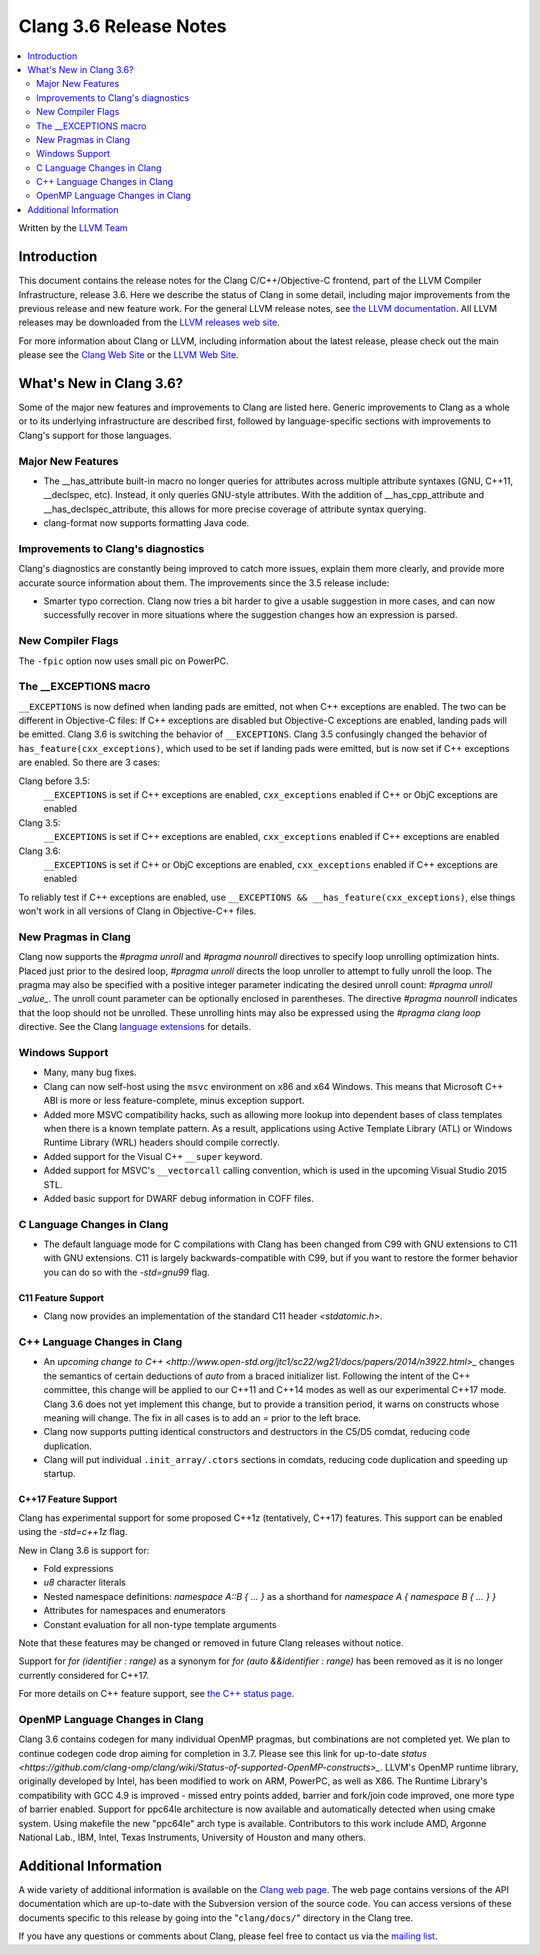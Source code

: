 =======================
Clang 3.6 Release Notes
=======================

.. contents::
   :local:
   :depth: 2

Written by the `LLVM Team <http://llvm.org/>`_

Introduction
============

This document contains the release notes for the Clang C/C++/Objective-C
frontend, part of the LLVM Compiler Infrastructure, release 3.6. Here we
describe the status of Clang in some detail, including major
improvements from the previous release and new feature work. For the
general LLVM release notes, see `the LLVM
documentation <http://llvm.org/releases/3.6.0/docs/ReleaseNotes.html>`_.
All LLVM releases may be downloaded from the `LLVM releases web
site <http://llvm.org/releases/>`_.

For more information about Clang or LLVM, including information about
the latest release, please check out the main please see the `Clang Web
Site <http://clang.llvm.org>`_ or the `LLVM Web
Site <http://llvm.org>`_.

What's New in Clang 3.6?
========================

Some of the major new features and improvements to Clang are listed
here. Generic improvements to Clang as a whole or to its underlying
infrastructure are described first, followed by language-specific
sections with improvements to Clang's support for those languages.

Major New Features
------------------

- The __has_attribute built-in macro no longer queries for attributes across
  multiple attribute syntaxes (GNU, C++11, __declspec, etc). Instead, it only
  queries GNU-style attributes. With the addition of __has_cpp_attribute and
  __has_declspec_attribute, this allows for more precise coverage of attribute
  syntax querying.

- clang-format now supports formatting Java code.


Improvements to Clang's diagnostics
-----------------------------------

Clang's diagnostics are constantly being improved to catch more issues,
explain them more clearly, and provide more accurate source information
about them. The improvements since the 3.5 release include:

- Smarter typo correction. Clang now tries a bit harder to give a usable
  suggestion in more cases, and can now successfully recover in more
  situations where the suggestion changes how an expression is parsed.


New Compiler Flags
------------------

The ``-fpic`` option now uses small pic on PowerPC.


The __EXCEPTIONS macro
----------------------
``__EXCEPTIONS`` is now defined when landing pads are emitted, not when
C++ exceptions are enabled. The two can be different in Objective-C files:
If C++ exceptions are disabled but Objective-C exceptions are enabled,
landing pads will be emitted. Clang 3.6 is switching the behavior of
``__EXCEPTIONS``. Clang 3.5 confusingly changed the behavior of
``has_feature(cxx_exceptions)``, which used to be set if landing pads were
emitted, but is now set if C++ exceptions are enabled. So there are 3 cases:

Clang before 3.5:
   ``__EXCEPTIONS`` is set if C++ exceptions are enabled, ``cxx_exceptions``
   enabled if C++ or ObjC exceptions are enabled

Clang 3.5:
   ``__EXCEPTIONS`` is set if C++ exceptions are enabled, ``cxx_exceptions``
   enabled if C++ exceptions are enabled

Clang 3.6:
   ``__EXCEPTIONS`` is set if C++ or ObjC exceptions are enabled,
   ``cxx_exceptions`` enabled if C++ exceptions are enabled

To reliably test if C++ exceptions are enabled, use
``__EXCEPTIONS && __has_feature(cxx_exceptions)``, else things won't work in
all versions of Clang in Objective-C++ files.


New Pragmas in Clang
-----------------------

Clang now supports the `#pragma unroll` and `#pragma nounroll` directives to
specify loop unrolling optimization hints.  Placed just prior to the desired
loop, `#pragma unroll` directs the loop unroller to attempt to fully unroll the
loop.  The pragma may also be specified with a positive integer parameter
indicating the desired unroll count: `#pragma unroll _value_`.  The unroll count
parameter can be optionally enclosed in parentheses. The directive `#pragma
nounroll` indicates that the loop should not be unrolled.  These unrolling hints
may also be expressed using the `#pragma clang loop` directive.  See the Clang
`language extensions
<http://clang.llvm.org/docs/LanguageExtensions.html#extensions-for-loop-hint-optimizations>`_
for details.

Windows Support
---------------

- Many, many bug fixes.

- Clang can now self-host using the ``msvc`` environment on x86 and x64
  Windows. This means that Microsoft C++ ABI is more or less feature-complete,
  minus exception support.

- Added more MSVC compatibility hacks, such as allowing more lookup into
  dependent bases of class templates when there is a known template pattern.
  As a result, applications using Active Template Library (ATL) or Windows
  Runtime Library (WRL) headers should compile correctly.

- Added support for the Visual C++ ``__super`` keyword.

- Added support for MSVC's ``__vectorcall`` calling convention, which is used
  in the upcoming Visual Studio 2015 STL.

- Added basic support for DWARF debug information in COFF files.


C Language Changes in Clang
---------------------------

- The default language mode for C compilations with Clang has been changed from
  C99 with GNU extensions to C11 with GNU extensions. C11 is largely
  backwards-compatible with C99, but if you want to restore the former behavior
  you can do so with the `-std=gnu99` flag.

C11 Feature Support
^^^^^^^^^^^^^^^^^^^

- Clang now provides an implementation of the standard C11 header `<stdatomic.h>`.

C++ Language Changes in Clang
-----------------------------

- An `upcoming change to C++ <http://www.open-std.org/jtc1/sc22/wg21/docs/papers/2014/n3922.html>_`
  changes the semantics of certain deductions of `auto` from a braced initializer
  list. Following the intent of the C++ committee, this change will be applied to
  our C++11 and C++14 modes as well as our experimental C++17 mode. Clang 3.6
  does not yet implement this change, but to provide a transition period, it
  warns on constructs whose meaning will change. The fix in all cases is to
  add an `=` prior to the left brace.

- Clang now supports putting identical constructors and destructors in
  the C5/D5 comdat, reducing code duplication.

- Clang will put individual ``.init_array/.ctors`` sections in
  comdats, reducing code duplication and speeding up startup.


C++17 Feature Support
^^^^^^^^^^^^^^^^^^^^^

Clang has experimental support for some proposed C++1z (tentatively, C++17)
features. This support can be enabled using the `-std=c++1z` flag.

New in Clang 3.6 is support for:

- Fold expressions

- `u8` character literals

- Nested namespace definitions: `namespace A::B { ... }` as a shorthand for
  `namespace A { namespace B { ... } }`

- Attributes for namespaces and enumerators

- Constant evaluation for all non-type template arguments

Note that these features may be changed or removed in future Clang releases
without notice.

Support for `for (identifier : range)` as a synonym for
`for (auto &&identifier : range)` has been removed as it is no longer currently
considered for C++17.

For more details on C++ feature support, see
`the C++ status page <http://clang.llvm.org/cxx_status.html>`_.


OpenMP Language Changes in Clang
--------------------------------

Clang 3.6 contains codegen for many individual OpenMP pragmas, but combinations are not completed yet.
We plan to continue codegen code drop aiming for completion in 3.7. Please see this link for up-to-date
`status <https://github.com/clang-omp/clang/wiki/Status-of-supported-OpenMP-constructs>_`.
LLVM's OpenMP runtime library, originally developed by Intel, has been modified to work on ARM, PowerPC,
as well as X86. The Runtime Library's compatibility with GCC 4.9 is improved
- missed entry points added, barrier and fork/join code improved, one more type of barrier enabled.
Support for ppc64le architecture is now available and automatically detected when using cmake system.
Using makefile the new "ppc64le" arch type is available.
Contributors to this work include AMD, Argonne National Lab., IBM, Intel, Texas Instruments, University of Houston and many others.


Additional Information
======================

A wide variety of additional information is available on the `Clang web
page <http://clang.llvm.org/>`_. The web page contains versions of the
API documentation which are up-to-date with the Subversion version of
the source code. You can access versions of these documents specific to
this release by going into the "``clang/docs/``" directory in the Clang
tree.

If you have any questions or comments about Clang, please feel free to
contact us via the `mailing
list <http://lists.cs.uiuc.edu/mailman/listinfo/cfe-dev>`_.
